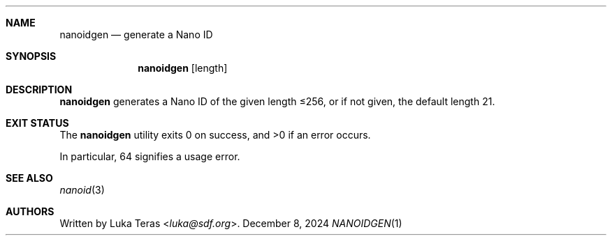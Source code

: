 .Dd December 8, 2024
.Dt NANOIDGEN 1
.Sh NAME
.Nm nanoidgen
.Nd generate a Nano ID
.Sh SYNOPSIS
.Nm
.Op length
.Sh DESCRIPTION
.Nm
generates a Nano ID of the given length ≤256, or if not given, the default length 21.
.Sh EXIT STATUS
.Ex -std

In particular, 64 signifies a usage error.
.Sh SEE ALSO
.Xr nanoid 3
.Sh AUTHORS
Written by
.An Luka Teras Aq Mt luka@sdf.org .
